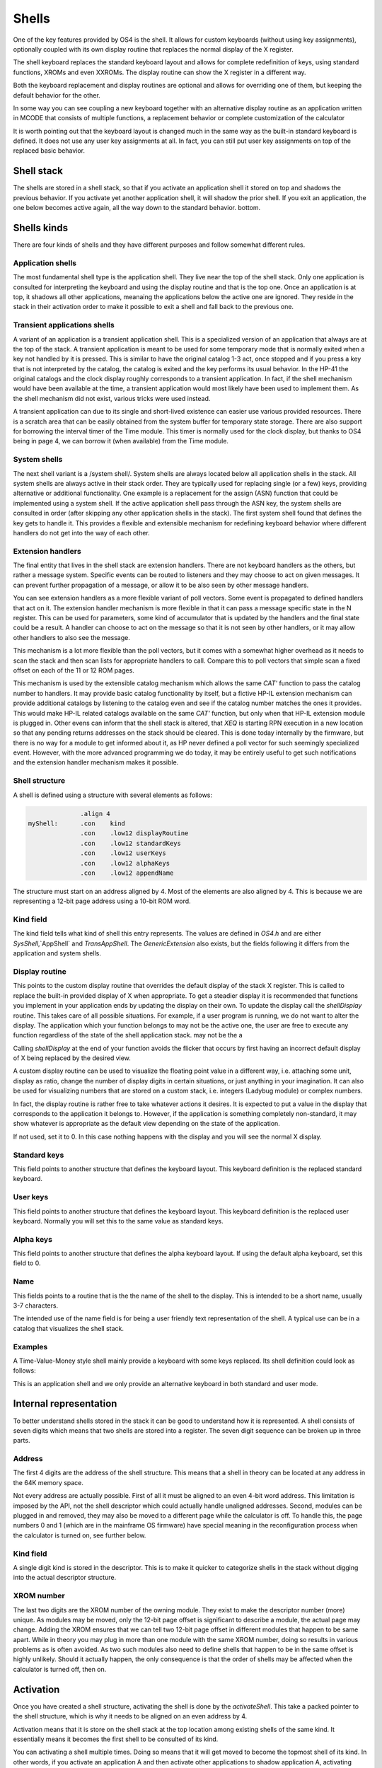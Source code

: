******
Shells
******

One of the key features provided by OS4 is the shell. It allows for
custom keyboards (without using key assignments), optionally coupled
with its own display routine that replaces the normal display of the X
register.

The shell keyboard replaces the standard keyboard layout and allows
for complete redefinition of keys, using standard functions, XROMs and
even XXROMs. The display routine can show the X register in a
different way.

Both the keyboard replacement and display routines are optional and
allows for overriding one of them, but keeping the default behavior
for the other.

In some way you can see coupling a new keyboard together with an
alternative display routine as an application written in MCODE that
consists of multiple functions, a replacement behavior or complete
customization of the calculator

It is worth pointing out that the keyboard layout is changed much in
the same way as the built-in standard keyboard is defined. It does not
use any user key assignments at all. In fact, you can still put user
key assignments on top of the replaced basic behavior.

Shell stack
===========

The shells are stored in a shell stack, so that if you activate an
application shell it stored on top and shadows the previous
behavior. If you activate yet another application shell, it will
shadow the prior shell. If you exit an application, the one below
becomes active again, all the way down to the standard behavior.
bottom.

Shells kinds
============

There are four kinds of shells and they have different purposes and
follow somewhat different rules.

Application shells
------------------

The most fundamental shell type is the application shell. They live
near the top of the shell stack. Only one application is consulted for
interpreting the keyboard and using the display routine and that is
the top one. Once an application is at top, it shadows all other
applications, meanaing the applications below the active one are
ignored. They reside in the stack in their activation order to make it
possible to exit a shell and fall back to the previous one.

Transient applications shells
-----------------------------

A variant of an application is a transient application shell. This is
a specialized version of an application that always are at the top of
the stack. A transient application is meant to be used for some
temporary mode that is normally exited when a key not handled by it is
pressed. This is similar to have the original catalog 1-3 act, once
stopped and if you press a key that is not interpreted by the catalog,
the catalog is exited and the key performs its usual behavior. In the
HP-41 the original catalogs and the clock display roughly corresponds
to a transient application. In fact, if the shell mechanism would have
been available at the time, a transient application would most likely
have been used to implement them. As the shell mechanism did not
exist, various tricks were used instead.

A transient application can due to its single and short-lived
existence can easier use various provided resources. There is a
scratch area that can be easily obtained from the system buffer for
temporary state storage. There are also support for borrowing the
interval timer of the Time module. This timer is normally used for the
clock display, but thanks to OS4 being in page 4, we can borrow it
(when available) from the Time module.

System shells
-------------

The next shell variant is a /system shell/. System shells are always
located below all application shells in the stack. All system shells
are always active in their stack order. They are typically used for
replacing single (or a few) keys, providing alternative or additional
functionality. One example is a replacement for the assign (ASN)
function that could be implemented using a system shell. If the active
application shell pass through the ASN key, the system shells are
consulted in order (after skipping any other application shells in the
stack). The first system shell found that defines the key gets to
handle it. This provides a flexible and extensible mechanism for
redefining keyboard behavior where different handlers do not get into
the way of each other.

Extension handlers
------------------

The final entity that lives in the shell stack are extension
handlers. There are not keyboard handlers as the others, but rather a
message system. Specific events can be routed to listeners and they
may choose to act on given messages. It can prevent further
propagation of a message, or allow it to be also seen by other message
handlers.

You can see extension handlers as a more flexible variant of poll
vectors. Some event is propagated to defined handlers that act on
it. The extension handler mechanism is more flexible in that it can
pass a message specific state in the N register. This can be used for
parameters, some kind of accumulator that is updated by the handlers
and the final state could be a result. A handler can choose to act on
the message so that it is not seen by other handlers, or it may allow
other handlers to also see the message.

This mechanism is a lot more flexible than the poll vectors, but it
comes with a somewhat higher overhead as it needs to scan the stack
and then scan lists for appropriate handlers to call. Compare this to
poll vectors that simple scan a fixed offset on each of the 11 or 12
ROM pages.

This mechanism is used by the extensible catalog mechanism which
allows the same `CAT'` function to pass the catalog number to
handlers. It may provide basic catalog functionality by itself, but a
fictive HP-IL extension mechanism can provide additional catalogs by
listening to the catalog even and see if the catalog number matches
the ones it provides. This would make HP-IL related catalogs available
on the same `CAT'` function, but only when that HP-IL extension module
is plugged in.
Other evens can inform that the shell stack is altered, that `XEQ` is
starting RPN execution in a new location so that any pending returns
addresses on the stack should be cleared. This is done today
internally by the firmware, but there is no way for a module to get
informed about it, as HP never defined a poll vector for such
seemingly specialized event. However, with the more advanced
programming we do today, it may be entirely useful to get such
notifications and the extension handler mechanism makes it possible.

Shell structure
---------------

A shell is defined using a structure with several elements as follows:

.. code-block:: ca65

                 .align 4
   myShell:      .con    kind
                 .con    .low12 displayRoutine
                 .con    .low12 standardKeys
                 .con    .low12 userKeys
                 .con    .low12 alphaKeys
                 .con    .low12 appendName

The structure must start on an address aligned by 4. Most of the
elements are also aligned by 4. This is because we are representing a
12-bit page address using a 10-bit ROM word.

Kind field
----------

The kind field tells what kind of shell this entry represents. The
values are defined in `OS4.h` and are either `SysShell`,`AppShell` and
`TransAppShell`. The `GenericExtension` also exists, but the fields
following it differs from the application and system shells.

Display routine
---------------

This points to the custom display routine that overrides the default
display of the stack X register. This is called to replace the
built-in provided display of X when appropriate. To get a steadier
display it is recommended that functions you implement in your
application ends by updating the display on their own. To update the
display call the `shellDisplay` routine. This takes care of all
possible situations. For example, if a user program is running, we do
not want to alter the display. The application which your function
belongs to may not be the active one, the user are free to execute any
function regardless of the state of the shell application stack.
may not be the a

Calling `shellDisplay` at the end of your function avoids the flicker
that occurs by first having an incorrect default display of X being
replaced by the desired view. 

A custom display routine can be used to visualize the floating point
value in a different way, i.e. attaching some unit, display as ratio, 
change the number of display digits in certain situations, or just
anything in your imagination. It can also be used for visualizing
numbers that are stored on a custom stack, i.e. integers (Ladybug
module) or complex numbers.

In fact, the display routine is rather free to take whatever actions
it desires. It is expected to put a value in the display that
corresponds to the application it belongs to. However, if the
application is something completely non-standard, it may show whatever
is appropriate as the default view depending on the state of the
application.

If not used, set it to 0. In this case nothing happens with the
display and you will see the normal X display.

Standard keys
-------------

This field points to another structure that defines the keyboard
layout. This keyboard definition is the replaced standard keyboard.

User keys
---------

This field points to another structure that defines the keyboard
layout. This keyboard definition is the replaced user keyboard.
Normally you will set this to the same value as standard keys.

Alpha keys
----------

This field points to another structure that defines the alpha keyboard
layout. If using the default alpha keyboard, set this field to 0.

Name
----

This fields points to a routine that is the the name of the shell
to the display. This is intended to be a short name, usually 3-7
characters.

The intended use of the name field is for being a user friendly text
representation of the shell. A typical use can be in a catalog that
visualizes the shell stack.

Examples
--------

A Time-Value-Money style shell mainly provide a keyboard with some
keys replaced. Its shell definition could look as follows:

.. code-block:: ca65
                 .align  4
   tvmShell:     .con    AppShell
                 .con    0             ; no display handler defined
                 .con    .low12 keyHandler ; standard keys
                 .con    .low12 keyHandler ; user keys
                 .con    0                 ; alpha keys, use default
                 .con    .low12 myName

                 .align  4
   myName:       .messl  "TVM"

This is an application shell and we only provide an alternative
keyboard in both standard and user mode.


Internal representation
=======================

To better understand shells stored in the stack it can be good to
understand how it is represented. A shell consists of seven digits which
means that two shells are stored into a register. The seven digit sequence
can be broken up in three parts.

Address
-------

The first 4 digits are the address of the shell structure. This means
that a shell in theory can be located at any address in the 64K memory
space.

Not every address are actually possible. First of all it must be
aligned to an even 4-bit word address. This limitation is imposed by
the API, not the shell descriptor which could actually handle
unaligned addresses. Second, modules can be plugged in and removed,
they may also be moved to a different page while the calculator is
off. To handle this, the page numbers 0 and 1 (which are in the
mainframe OS firmware) have special meaning in the reconfiguration
process when the calculator is turned on, see further below.

Kind field
----------

A single digit kind is stored in the descriptor. This is to make it
quicker to categorize shells in the stack without digging into the
actual descriptor structure.

XROM number
-----------

The last two digits are the XROM number of the owning module. They
exist to make the descriptor number (more) unique. As modules may be
moved, only the 12-bit page offset is significant to describe a
module, the actual page may change. Adding the XROM ensures that we
can tell two 12-bit page offset in different modules that happen to be
same apart. While in theory you may plug in more than one module with
the same XROM number, doing so results in various problems as is often
avoided. As two such modules also need to define shells that happen to
be in the same offset is highly unlikely. Should it actually happen,
the only consequence is that the order of shells may be affected when
the calculator is turned off, then on.


Activation
==========

Once you have created a shell structure, activating the shell is done
by the `activateShell`. This take a packed pointer to the shell
structure, which is why it needs to be aligned on an even address by
4.

Activation means that it is store on the shell stack at the top
location among existing shells of the same kind. It essentially means
it becomes the first shell to be consulted of its kind.

You can activating a shell multiple times. Doing so means that it will
get moved to become the topmost shell of its kind. In other words, if
you activate an application A and then activate other applications to
shadow application A, activating application A again means it is moved
up ahead of the applications that shadows it, making A the active
applications.

Deactivation
============

You can exit a shell using the `exitShell` routine. This will
deactivate the shell, bringin any previously shadowed shell in focus
again.

Reclaim at power on
===================

Shells go through a process similar to buffers in the HP-41. At power
on they are all marked for removal and it is expected that any plug-in
module that wants its shell to survive a power cycle need to reclaim
it. This is done using the power on poll vector. The `reclaimShell`
routine is used for this purpose.

Application shells
==================




Temporary application shells
============================




Scratch area
============

Application shells typically need to store some kind of state. The
typical way of doing this is to allocate a buffer. The typical case is
an application which may need to store settings or some extension to
the RPN stack. As there can be multiple applications active in the
shell stack, it makes sense to use a buffer for this purpose.

A temporary application shell is typically a temporary mode, to
display a catalog, some custom input routine or a periodically
updating display mode like a clock. As there can be only one temporary
application active at any time and no stacking behavior is allowed,
using a buffer may feel a but heavy weight. For this situation the
OS4 module provide a temporary scratch area which is held in the
system buffer.

The scratch area can be up to 15 registers large. If a catalog is
implemented using a temporary application shell, it start by running
normally to display the catalog entries. If stopped, the catalog can
return and let the calculator sleep, saving power. However, all CPU
registers may get clobbered and some storage area is needed. This can
be solved using the scratch area and saving the catalog state in it.
An alternative is to use the status area in the lower RAM address
area, but it is pretty much used up by the operating system and it
may be hard to tell what may be safe to use. It is entirely possible
that some device may request the calculator to be waked up and
serviced, invoking poll vectors and it may be hard to tell what area
is safe. The scratch area provides a solution to this with greater
safety.

The downsides of the scratch area are that it needs to allocate
registers from the free area. This has two potential problems, first
there has to be enough registers free, second it will need to shuffle
registers around to open up and later close the scratch area.

If there are not enough registers available, you will need to take
some actions, which in the simplest case will be to bail out, which
typically will be releasing any allocated resources (exiting the
transient application) and exiting via `noRoom`.


System shells
=============

System shells are intended for tuning the default behavior of the
standard keyboard. Advanced modules from the past like the Zenrom and
CCD used various tricks with the partial key sequence mechanism to
wedge in alternative behavior. Such tricks may result in certain
incompatibilities. Using a system shell provides a cleaner way of
accomplishing some of these extensions. You can for example provide a
new alternative `ASN` or `CAT` functions. It is also possible to add
functionality to "unused" keys, such as shifted USER, PRGM and ALPHA
keys. Functionality such as an alternative CAT may via the extension
point mechanism provide an extensible catalog, allowing other modules
to provide additional catalog functionality.

System shells are stored in the shell stack and are consulted in their
stacking order. This way the one highest up have the highest priority
in case two system shells add functionality to the same key. In
contrast to application shells where the topmost shell is consulted
and the rest are ignored, for system shells are consulted in order
until a shell that handles the key press are found. Thus, system
shells merge their functionality while an application shell shadows
the other applications.



Extension points
================

Extension points differ from the other shells in that it does not have
anything to do with providing functionality to keys or a display
routine. Instead it is an event or message system that can be seen as
a very flexible extension of the poll vector mechanism. Compared to
a poll vector, it uses more overhead but is also more flexible.

When a message is passed around the N register may carry a parameter,
a state or be treated as an accumulator (changing value) as it is
passed through the handlers. A handler may optionally continue the
passing or decide it is the endpoint and bypass further message
propagation. 

The data structure used by extension points is very different from the
various shells, only the first identifier word is "shared", the rest
is just a list of the message numbers it will handle coupled with a
pointer to the handler itself.

Extension structure
-------------------

The extension structure is fairly simple:

.. code-block:: ca65
                 .align  4
   extensionHandlers:
                 .con    GenericExtension
                 .con    ExtensionCAT
                 .con    .low12 catHandler
                 .con    ExtensionListEnd

As usual it needs to be aligned. The first word must be
`GenericExtension` to separate it from being some kind of shell.
After this follows pairs of the message identity (number) and its
handler. The table must end with `ExtensionListEnd`.

Using a list means it is only needed for a module to define a single
extension record to save precious RAM space.

Activation of the extension handlers can be done from the deep wake up
poll vector.

.. code-block:: ca65
   #include "mainframe.h"
   #include "OS4.h"

                 ...

                 .section pollVectorArea
   deepWake:     n=c
                 ldi     .low12 extensionHandlers
                 gosub   activateShell
                 goto    pollReturn    ; (P+1) failed, not enough memory
                                       ; (P+2) success
   pollReturn:   gosub   LDSST0
                 c=n
                 golong  RMCK10

   ;;; **********************************************************************
   ;;;
   ;;; Poll vectors, module identifier and checksum
   ;;;
   ;;; **********************************************************************

                 .con    0             ; Pause
                 .con    0             ; Running
                 .con    0             ; Wake w/o key
                 .con    0             ; Powoff
                 .con    0             ; I/O
                 goto    deepWake      ; Deep wake-up
                 goto    deepWake      ; Memory lost
                 .con    ...           ; module identifier
                 .con    ...
                 .con    ...
                 .con    ...
                 .con    0             ; checksum position


The routine that sends the message does so using `sendMessage` which
takes the message number and optionally some message specific data in
the `N` register.

Any called routine can inspect, update or return a value in `N`. Each
message defines on its own how `N` is used. The called routine can
prevent further propagation of the message by popping the return
stack. If further message propagation is desired, then do not pop the
return stack and preserve the `M` register as it contains the shell
stack traversal state which is needed to properly pass it the next
handler. In both cases, use `RTN` when done, or exit in some message
specific way.

How many subroutine levels you can use depends on the context in which
the message was sent. It is recommended to use as few as possible and
to test it. Basically, if you do not want further message processing,
you know that you gained one level on the stack when the return
address was dropped. 

Here is how the `catHandler` could look:

.. code-block:: ca65
                 .public catHandler
                 .align  4
   catHandler:   c=n
                 a=c     x
                 ldi     16
                 ?a#c    x             ; cat 16?
                 gonc    doCat16       ; yes
                 c=c+1   x
                 ?a#c                  ; cat 17?
                 rtnc                  ; not one of mine
   doCat17:      ...

   doCat16:      ...

This takes the catalog number from `N.X` which is where the `CAT'`
command places it. If the passed number is not one handled, we return
to the caller which is the dispatch loop. It will continue scanning
for other catalog handlers and as it keeps its state in `M`, we must
not touch it.

The actual catalog implementation should use `SPOPND`, but it may not
be strictly needed if we never return from the catalog handler code.
That one will likely show the catalog and in the end exit via `QUTCAT`
(quit catalog) which ends by jumping to `NFRKB` which is one of the
entry points for function return. The return address will never be
used and is going to pushed off the top of the 4-level return stack
at some point.
